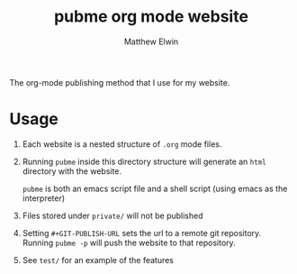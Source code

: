 #+TITLE: pubme org mode website
#+AUTHOR: Matthew Elwin
The org-mode publishing method that I use for my website.

* Usage
1. Each website is a nested structure of =.org= mode files.
2. Running =pubme= inside this directory structure will generate an =html= directory with the website.
   #+BEGIN_folded
   =pubme= is both an emacs script file and a shell script (using emacs as the interpreter)
   #+END_folded
3. Files stored under =private/=  will not be published
3. Setting =#+GIT-PUBLISH-URL= sets the url to a remote git repository. Running =pubme -p= will push the website to that repository.
4. See =test/= for an example of the features
